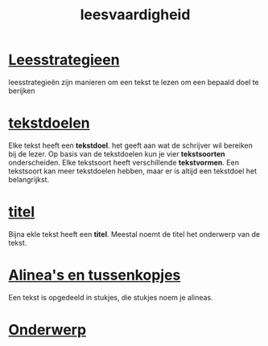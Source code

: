 :PROPERTIES:
:ID:       8308cdaa-2d37-4f6c-be4b-c660684848aa
:END:
#+title: leesvaardigheid

* [[id:1e07052a-e1b0-428a-a4f6-78056935df56][Leesstrategieen]]
leesstrategieën zijn manieren om een tekst te lezen om een bepaald doel te berijken

* [[id:40a26270-2e58-4c2c-8a1a-252148271b1f][tekstdoelen]]
Elke tekst heeft een *tekstdoel*. het geeft aan wat de schrijver wil bereiken bij de lezer. Op basis van de tekstdoelen kun je vier *tekstsoorten* onderscheiden. Elke tekstsoort heeft verschillende *tekstvormen*. Een tekstsoort kan meer tekstdoelen hebben, maar er is altijd een tekstdoel het belangrijkst.

* [[id:7cead149-d375-49f8-94a1-a4ef4c0ba8db][titel]]
Bijna ekle tekst heeft een *titel*. Meestal noemt de titel het onderwerp van de tekst.
* [[id:48ef5529-dd10-471c-9614-d77d175038df][Alinea's en tussenkopjes]]
Een tekst is opgedeeld in stukjes, die stukjes noem je alineas.
* [[id:0bf06d35-a7df-44ca-8532-08b6362a22e0][Onderwerp]]
